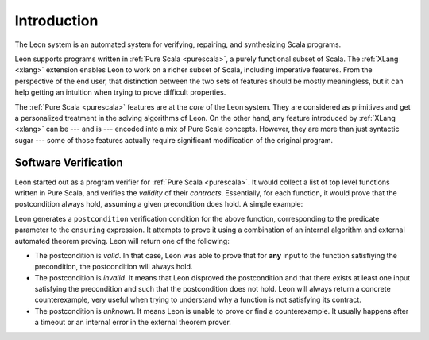 Introduction
============

The Leon system is an automated system for verifying, repairing, and
synthesizing Scala programs.

Leon supports programs written in :ref:`Pure Scala <purescala>`, a purely
functional subset of Scala.  The :ref:`XLang <xlang>` extension enables Leon to
work on a richer subset of Scala, including imperative features. From the
perspective of the end user, that distinction between the two sets of features
should be mostly meaningless, but it can help getting an intuition when trying
to prove difficult properties.

The :ref:`Pure Scala <purescala>` features are at the *core* of the Leon
system. They are considered as primitives and get a personalized treatment in
the solving algorithms of Leon. On the other hand, any feature introduced by
:ref:`XLang <xlang>` can be --- and is --- encoded into a mix of Pure Scala
concepts. However, they are more than just syntactic sugar --- some of those
features actually require significant modification of the original program.

Software Verification
---------------------

Leon started out as a program verifier for :ref:`Pure Scala <purescala>`. It
would collect a list of top level functions written in Pure Scala, and verifies
the *validity* of their *contracts*. Essentially, for each function, 
it would prove that the postcondition always hold, assuming a given precondition does
hold. A simple example:

.. code-block:: scala
   def factorial(n: Int): Int = {
     require(n >= 0)
     if(n == 0) 1 else n * factorial(n - 1)
   } ensuring(res => res >= 0)

Leon generates a ``postcondition`` verification condition for the above
function, corresponding to the predicate parameter to the ``ensuring``
expression. It attempts to prove it using a combination of an internal
algorithm and external automated theorem proving. Leon will return one of the
following:

* The postcondition is `valid`. In that case, Leon was able to prove that for **any**
  input to the function satisfiying the precondition, the postcondition will always hold.
* The postcondition is `invalid`. It means that Leon disproved the postcondition and
  that there exists at least one input satisfying the precondition and such that the
  postcondition does not hold. Leon will always return a concrete counterexample, very
  useful when trying to understand why a function is not satisfying its contract.
* The postcondition is `unknown`. It means Leon is unable to prove or find a counterexample.
  It usually happens after a timeout or an internal error in the external theorem prover. 
